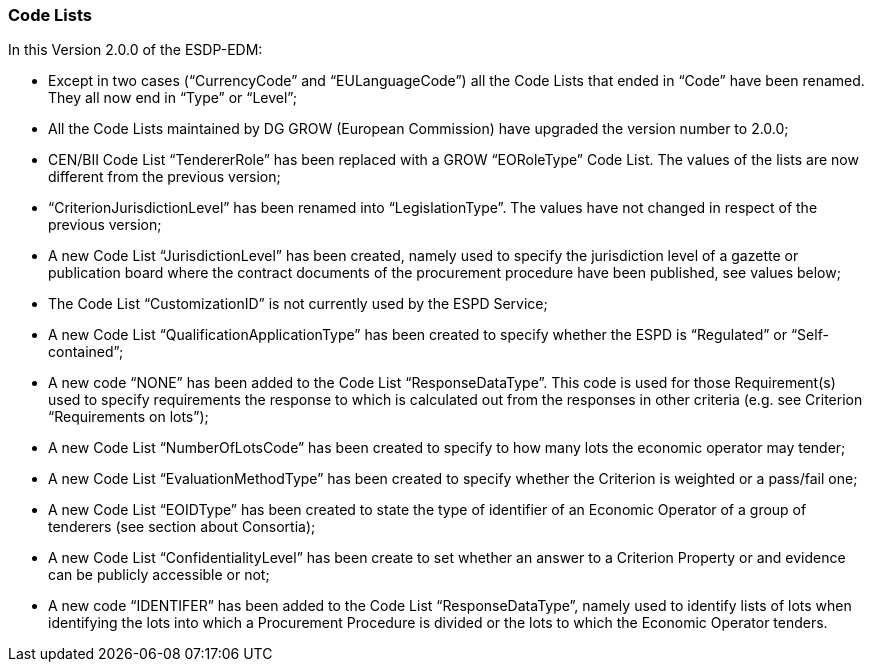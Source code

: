ifndef::imagesdir[:imagesdir: images]

[.text-left]
=== Code Lists

In this Version 2.0.0 of the ESDP-EDM:

*	Except in two cases (“CurrencyCode” and “EULanguageCode”) all the Code Lists that ended in “Code” have been renamed. They all now end in “Type” or “Level”;
*	All the Code Lists maintained by DG GROW (European Commission) have upgraded the version number to 2.0.0;
*	CEN/BII Code List “TendererRole” has been replaced with a GROW “EORoleType” Code List. The values of the lists are now different from the previous version;
*	“CriterionJurisdictionLevel” has been renamed into “LegislationType”. The values have not changed in respect of the previous version;
*	A new Code List “JurisdictionLevel” has been created, namely used to specify the jurisdiction level of a gazette or publication board where the contract documents of the procurement procedure have been published, see values below;
*	The Code List “CustomizationID” is not currently used by the ESPD Service;
*	A new Code List “QualificationApplicationType” has been created to specify whether the ESPD is “Regulated” or “Self-contained”;
*	A new code “NONE” has been added to the Code List “ResponseDataType”. This code is used for those Requirement(s) used to specify requirements the response to which is calculated out from the responses in other criteria (e.g. see Criterion “Requirements on lots”);
*	A new Code List “NumberOfLotsCode” has been created to specify to how many lots the economic operator may tender;
*	A new Code List “EvaluationMethodType” has been created to specify whether the Criterion is weighted or a pass/fail one;
*	A new Code List “EOIDType” has been created to state the type of identifier of an Economic Operator of a group of tenderers (see section about Consortia);
*	A new Code List “ConfidentialityLevel” has been create to set whether an answer to a Criterion Property or and evidence can be publicly accessible or not;
*	A new code “IDENTIFER” has been added to the Code List “ResponseDataType”, namely used to identify lists of lots when identifying the lots into which a Procurement Procedure is divided or the lots to which the Economic Operator tenders.

